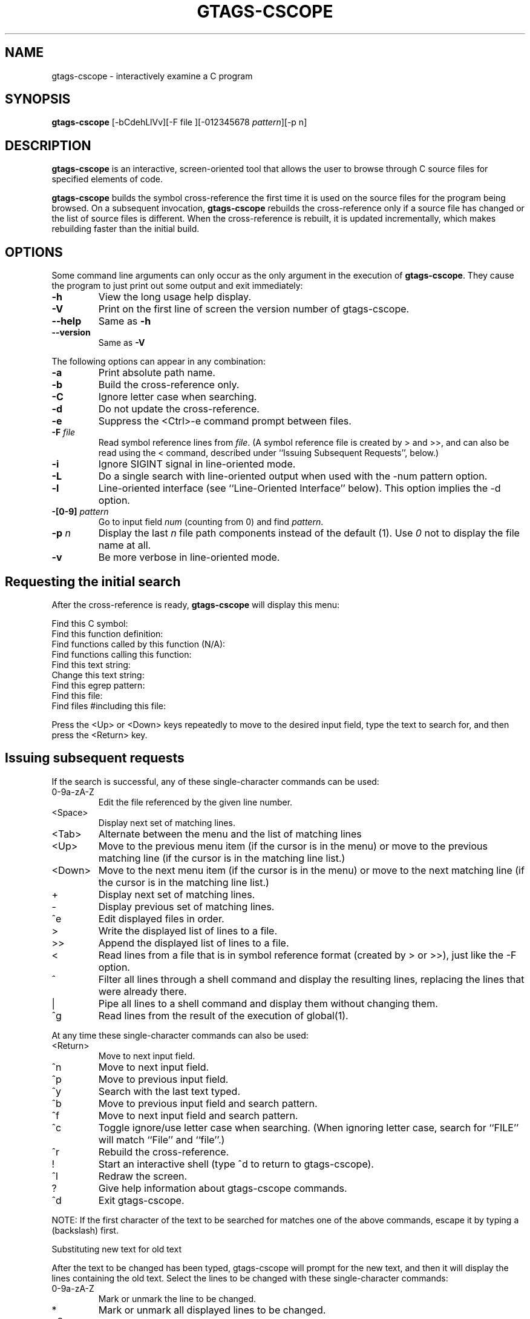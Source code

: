 .\" This file is generated automatically by convert.pl from gtags-cscope/manual.in.
.TH GTAGS-CSCOPE 1 "March 2011" "GNU Project"
.SH NAME
gtags\-cscope - interactively examine a C program
.SH SYNOPSIS
\fBgtags-cscope\fP [-bCdehLlVv][-F file ][-012345678 \fIpattern\fP][-p n]
.br
.SH DESCRIPTION
\fBgtags-cscope\fP is an interactive, screen-oriented tool that allows the user to
browse through C source files for specified elements of code.
.PP
\fBgtags-cscope\fP builds the symbol cross-reference the first time it is used on
the source files for the program being browsed. On a subsequent invocation, 
\fBgtags-cscope\fP rebuilds the cross-reference only if a source file
has changed or the list of source files is different. When the
cross-reference is rebuilt, it is updated incrementally, which makes rebuilding faster
than the initial build.
.SH OPTIONS
Some command line arguments can only occur as the only argument in
the execution of \fBgtags-cscope\fP.  They cause the program to just print out
some output and exit immediately:
.TP
\fB-h\fP
View the long usage help display.
.TP
\fB-V\fP
Print on the first line of screen the version number of gtags-cscope.
.TP
\fB--help\fP
Same as \fB-h\fP
.TP
\fB--version\fP
Same as \fB-V\fP
.PP
The following options can appear in any combination:
.TP
\fB-a\fP
Print absolute path name.
.TP
\fB-b\fP
Build the cross-reference only.
.TP
\fB-C\fP
Ignore letter case when searching.
.TP
\fB-d\fP
Do not update the cross-reference.
.TP
\fB-e\fP
Suppress the <Ctrl>-e command prompt between files.
.TP
\fB-F\fP \fIfile\fP
Read symbol reference lines from \fIfile\fP. 
(A symbol reference file is created by > and >>,
and can also be read using the < command,
described under ``Issuing Subsequent Requests'', below.)
.TP
\fB-i\fP
Ignore SIGINT signal in line-oriented mode.
.TP
\fB-L\fP
Do a single search with line-oriented output when used with the
-num pattern option.
.TP
\fB-l\fP
Line-oriented interface (see ``Line-Oriented Interface'' below).
This option implies the -d option.
.TP
\fB-[0-9]\fP \fIpattern\fP
Go to input field \fInum\fP (counting from 0) and find 
\fIpattern\fP.
.TP
\fB-p\fP \fIn\fP
Display the last \fIn\fP file path components instead of
the default (1). Use \fI0\fP not to display the file name at all.
.TP
\fB-v\fP
Be more verbose in line-oriented mode.
.SH "Requesting the initial search"
After the cross-reference is ready, \fBgtags-cscope\fP will display this menu:
.PP
.nf
Find this C symbol:
Find this function definition:
Find functions called by this function (N/A):
Find functions calling this function:
Find this text string:
Change this text string:
Find this egrep pattern:
Find this file:
Find files #including this file:
.fi
.PP
Press the <Up> or <Down> keys repeatedly to move to the desired input
field, type the text to search for, and then press the <Return> key.
.SH "Issuing subsequent requests"
If the search is successful, any of these single-character commands
can be used:
.TP
0-9a-zA-Z
Edit the file referenced by the given line number.
.TP
<Space>
Display next set of matching lines.
.TP
<Tab>
Alternate between the menu and the list of matching lines
.TP
<Up>
Move to the previous menu item (if the cursor is in the menu)
or move to the previous matching line (if the cursor is in the
matching line list.)
.TP
<Down>
Move to the next menu item (if the cursor is in the menu)
or move to the next matching line (if the cursor is in the
matching line list.)
.TP
+
Display next set of matching lines.
.TP
-
Display previous set of matching lines.
.TP
^e
Edit displayed files in order.
.TP
>
Write the displayed list of lines to a file.
.TP
>>
Append the displayed list of lines to a file.
.TP
<
Read lines from a file that is in symbol reference format
(created by > or >>), just like the -F option.
.TP
^
Filter all lines through a shell command and display the
resulting lines, replacing the lines that were already there.
.TP
|
Pipe all lines to a shell command and display them without
changing them.
.TP
^g
Read lines from the result of the execution of global(1).
.PP
At any time these single-character commands can also be used:
.TP
<Return>
Move to next input field.
.TP
^n
Move to next input field.
.TP
^p
Move to previous input field.
.TP
^y
Search with the last text typed.
.TP
^b
Move to previous input field and search pattern.
.TP
^f
Move to next input field and search pattern.
.TP
^c
Toggle ignore/use letter case when searching. (When ignoring
letter case, search for ``FILE'' will match ``File'' and ``file''.)
.TP
^r
Rebuild the cross-reference.
.TP
!
Start an interactive shell (type ^d to return to gtags-cscope).
.TP
^l
Redraw the screen.
.TP
?
Give help information about gtags-cscope commands.
.TP
^d
Exit gtags-cscope.
.PP
NOTE: If the first character of the text to be searched for matches
one of the above commands, escape it by typing a  (backslash) first.
.PP
Substituting new text for old text
.PP
After the text to be changed has been typed, gtags-cscope will prompt for
the new text, and then it will display the lines containing the old
text. Select the lines to be changed with these single-character
commands:
.TP
0-9a-zA-Z
Mark or unmark the line to be changed.
.TP
*
Mark or unmark all displayed lines to be changed.
.TP
<Space>
Display next set of lines.
.TP
+
Display next set of lines.
.TP
-
Display previous set of lines.
.TP
^a
Mark or unmark all lines to be changed.
.TP
^d
Change the marked lines and exit.
.TP
<Esc>
Exit without changing the marked lines.
.TP
!
Start an interactive shell (type ^d to return to gtags-cscope).
.TP
^l
Redraw the screen.
.TP
?
Give help information about gtags-cscope commands.
.TP
 Special keys
If your terminal has arrow keys that work in vi, you can use them
to move around the input fields. The up-arrow key is useful to move to
the previous
input field instead of using the <Tab> key repeatedly. If you have
<CLEAR>, <NEXT>, or <PREV> keys they will act as the ^l, +, and -
commands, respectively.
.SH "Line-Oriented interface"
The -l option lets you use gtags-cscope where a screen-oriented interface
would not be useful, for example, from another screen-oriented
program.
.PP
gtags-cscope will prompt with >> when it is ready for an input line starting
with the field number (counting from 0) immediately followed by the
search pattern, for example, ``lmain'' finds the definition of the
main function.
.PP
If you just want a single search, instead of the -l option use the -L
and -num pattern options, and you won't get the >> prompt.
.PP
For -l, gtags-cscope outputs the number of reference lines
cscope: 2 lines
.PP
For each reference found, gtags-cscope outputs a line consisting of the file
name, function name, line number, and line text, separated by spaces,
for example,
main.c main 161 main(argc, argv)
.PP
Note that the editor is not called to display a single reference,
unlike the screen-oriented interface.
.PP
You can use the c command to toggle ignore/use letter case when
searching. (When ignoring letter case, search for ``FILE'' will match
``File'' and ``file''.)
.PP
You can use the r command to rebuild the database.
.PP
gtags-cscope will quit when it detects end-of-file, or when the first
character of an input line is ``^d'' or ``q''.
.SH "ENVIRONMENT VARIABLES"
The following environment variables are the cscope origin.
.PP
.TP
\fBCSCOPE_EDITOR\fP
Overrides the EDITOR and VIEWER variables. Use this if you wish to use
a different editor with cscope than that specified by your
EDITOR/VIEWER variables.
.TP
\fBCSCOPE_LINEFLAG\fP
Format of the line number flag for your editor. By default, cscope
invokes your editor via the equivalent of ``editor +N file'', where
``N'' is the line number that the editor should jump to. This format
is used by both emacs and vi. If your editor needs something
different, specify it in this variable, with ``%s'' as a placeholder
for the line number.  Ex: if your editor needs to be invoked as
``editor -#103 file'' to go to line 103, set this variable to
``-#%s''.
.TP
\fBCSCOPE_LINEFLAG_AFTER_FILE\fP
Set this variable to ``yes'' if your editor needs to be invoked with
the line number option after the filename to be edited. To continue
the example from CSCOPE_LINEFLAG, above: if your editor needs to see
``editor file -#number'', set this environment variable. Users of most
standard editors (vi, emacs) do not need to set this variable.
.TP
\fBEDITOR\fP
Preferred editor, which defaults to vi.
.TP
\fBHOME\fP
Home directory, which is automatically set at login.
.TP
\fBSHELL\fP
Preferred shell, which defaults to sh.
.TP
\fBTERM\fP
Terminal type, which must be a screen terminal.
.TP
\fBTERMINFO\fP
Terminal information directory full path name. If your terminal
is not in the standard terminfo directory, see curses
and terminfo for how to make your own terminal description.
.TP
\fBTMPDIR\fP
Temporary file directory, which defaults to /tmp.
.TP
\fBVIEWER\fP
Preferred file display program (such as less), which overrides
EDITOR (see above).
.PP
The following environment variables are the GLOBAL origin.
.PP
.TP
\fBGTAGSROOT\fP
The root directory of the project.
.TP
\fBGTAGSDBPATH\fP
The directory on which tag files exist.
This value is ignored when \fBGTAGSROOT\fP is not defined.
.TP
\fBGTAGSLIBPATH\fP
If this variable is set, it is used as the path to search
for library functions. If the specified object is not
found in the project, \fBglobal\fP also search in these paths.
Since only \'GTAGS\' is targeted in the retrieval, this variable is
ignored when the \fB-r\fP or \fB-s\fP is specified.
.TP
\fBGTAGSCONF\fP
Configuration file. The default is \'$HOME/.globalrc\'.
.TP
\fBGTAGSLABEL\fP
Configuration label. The default is \fIdefault\fP.
.TP
\fBMAKEOBJDIRPREFIX\fP
If this variable is set, \'$MAKEOBJDIRPREFIX\' is used as the prefix
of BSD-style objdir. The default is \'/usr/obj\'.
.SH FILES
.TP
\'GTAGS\'
Tag file for object definitions.
.TP
\'GRTAGS\'
Tag file for object references.
.TP
\'GPATH\'
Tag file for path of source files.
.TP
\'GTAGSROOT\'
If environment variable \fBGTAGSROOT\fP is not set
and file \'GTAGSROOT\' exists in the same directory with \'GTAGS\'
then \fBglobal\fP sets \fBGTAGSROOT\fP to the contents of the file.
.TP
\'$HOME/.globalrc\', \'/etc/gtags.conf\', \'[sysconfdir]/gtags.conf\'
Configuration files.
.SH "SEE ALSO"
\fBgtags\fP(1),
\fBglobal\fP(1),
\fBhtags\fP(1).
.PP
GNU GLOBAL source code tag system
.br
(http://www.gnu.org/software/global/).
.SH BUG
The function field of the display is almost <unknown> since
GLOBAL doesn't recognize it.
.PP
``Find functions called by this function'' is not implemented.
.SH AUTHOR
Joe Steffen (original author) and others
.SH HISTORY
\fBCscope\fP was originally developed at Bell Labs in the early 1980's,
and was released as free software under the BSD license in April 2000.
\fBGtags-cscope\fP is a derivative of cscope to use GLOBAL as the back-end.
Its line-oriented interface was originally written in 2006, and was
re-implemented in 2011 using cscope itself.
